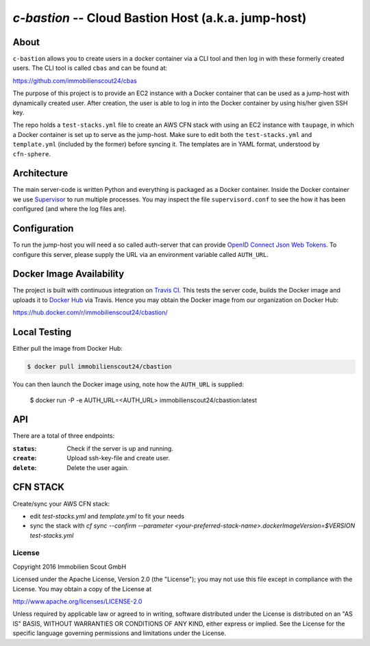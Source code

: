 ====================================================
`c-bastion` -- Cloud Bastion Host (a.k.a. jump-host)
====================================================

About
-----

``c-bastion`` allows you to create users in a docker container via a CLI tool
and then log in with these formerly created users. The CLI tool is called
``cbas`` and can be found at:

https://github.com/immobilienscout24/cbas

The purpose of this project is to provide an EC2 instance with a Docker
container that can be used as a jump-host with dynamically created user. After
creation, the user is able to log in into the Docker container by using his/her
given SSH key.

The repo holds a ``test-stacks.yml`` file to create an AWS CFN stack with using
an EC2 instance with ``taupage``, in which a Docker container is set up to serve
as the jump-host. Make sure to edit both the ``test-stacks.yml`` and
``template.yml`` (included by the former) before syncing it. The templates are in
YAML format, understood by ``cfn-sphere``.

Architecture
------------

The main server-code is written Python and everything is packaged as a Docker
container. Inside the Docker container we use 
`Supervisor <http://supervisord.org/>`_ to run multiple processes. You may
inspect the file ``supervisord.conf`` to see the how it has been configured
(and where the log files are).

Configuration
-------------

To run the jump-host you will need a so called auth-server that can provide
`OpenID Connect <http://openid.net/connect/>`_
`Json Web Tokens <http://jwt.io/>`_. To configure this server, please supply
the URL via an environment variable called ``AUTH_URL``.

Docker Image Availability
-------------------------

The project is built with continuous integration on `Travis CI
<https://travis-ci.org/>`_.  This tests the server code, builds the Docker
image and uploads it to `Docker Hub <https://hub.docker.com/>`_ via Travis.
Hence you may obtain the Docker image from our organization on Docker Hub:

https://hub.docker.com/r/immobilienscout24/cbastion/

Local Testing
-------------

Either pull the image from Docker Hub:

.. code-block::

    $ docker pull immobilienscout24/cbastion

.. Or alternatively you can build it from the sources:
.. 
.. .. code-block::
.. 
..     $ docker build -t cbastion:latest .

You can then launch the Docker image using, note how the ``AUTH_URL`` is
supplied:

    $ docker run -P -e AUTH_URL=<AUTH_URL> immobilienscout24/cbastion:latest

API
---

There are a total of three endpoints:

:``status``: Check if the server is up and running.
:``create``: Upload ssh-key-file and create user.
:``delete``: Delete the user again.

CFN STACK
---------

Create/sync your AWS CFN stack:

- edit `test-stacks.yml` and `template.yml` to fit your needs
- sync the stack with `cf sync --confirm --parameter <your-preferred-stack-name>.dockerImageVersion=$VERSION test-stacks.yml`


License
=======

Copyright 2016 Immobilien Scout GmbH

Licensed under the Apache License, Version 2.0 (the "License"); you may not use
this file except in compliance with the License. You may obtain a copy of the
License at

http://www.apache.org/licenses/LICENSE-2.0

Unless required by applicable law or agreed to in writing, software distributed
under the License is distributed on an "AS IS" BASIS, WITHOUT WARRANTIES OR
CONDITIONS OF ANY KIND, either express or implied. See the License for the
specific language governing permissions and limitations under the License.
